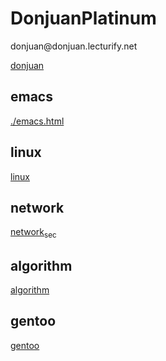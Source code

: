 * DonjuanPlatinum

donjuan@donjuan.lecturify.net
#+CAPTION: 唐璜铂金
#+ATTR_HTML: :width 10%
[[./donjuan.png][donjuan]]

** emacs
[[./emacs.html]]
** linux
[[./linux.html][linux]]
** network
[[./network_sec.html][network_sec]]

** algorithm
[[./algorithms.html][algorithm]]

** gentoo
[[./gentoo.html][gentoo]]


